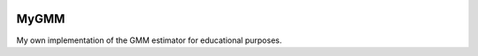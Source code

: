 .. image:: https://readthedocs.org/projects/mygmm/badge/?version=latest
	:target: https://readthedocs.org/projects/mygmm/?badge=latest
	:alt: Documentation Status

MyGMM
=====

My own implementation of the GMM estimator for educational purposes.